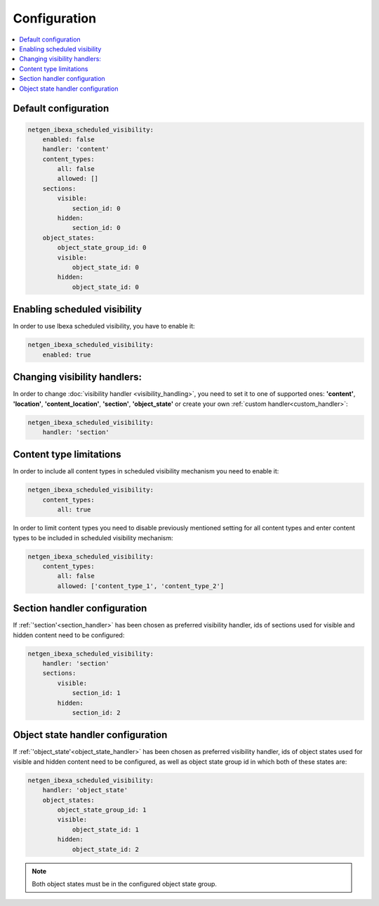 Configuration
=============

.. contents::
    :depth: 1
    :local:

Default configuration
~~~~~~~~~~~~~~~~~~~~~~~~~~~~~~~~~

.. code-block:: yaml

    netgen_ibexa_scheduled_visibility:
        enabled: false
        handler: 'content'
        content_types:
            all: false
            allowed: []
        sections:
            visible:
                section_id: 0
            hidden:
                section_id: 0
        object_states:
            object_state_group_id: 0
            visible:
                object_state_id: 0
            hidden:
                object_state_id: 0

Enabling scheduled visibility
~~~~~~~~~~~~~~~~~~~~~~~~~~~~~

In order to use Ibexa scheduled visibility, you have to enable it:

.. code-block:: yaml

    netgen_ibexa_scheduled_visibility:
        enabled: true

Changing visibility handlers:
~~~~~~~~~~~~~~~~~~~~~~~~~~~~~~~~~~~~

In order to change :doc:`visibility handler <visibility_handling>`,
you need to set it to one of supported ones:
**'content'**, **'location'**, **'content_location'**, **'section'**, **'object_state'**
or create your own :ref:`custom handler<custom_handler>`:

.. code-block:: yaml

    netgen_ibexa_scheduled_visibility:
        handler: 'section'

Content type limitations
~~~~~~~~~~~~~~~~~~~~~~~~

In order to include all content types in scheduled visibility mechanism you need to enable it:

.. code-block:: yaml

    netgen_ibexa_scheduled_visibility:
        content_types:
            all: true

In order to limit content types you need to disable previously mentioned setting for all content types
and enter content types to be included in scheduled visibility mechanism:

.. code-block:: yaml

    netgen_ibexa_scheduled_visibility:
        content_types:
            all: false
            allowed: ['content_type_1', 'content_type_2']

.. _section_configuration:

Section handler configuration
~~~~~~~~~~~~~~~~~~~~~~~~~~~~~~~~~~

If :ref:`'section'<section_handler>` has been chosen as preferred visibility handler,
ids of sections used for visible and hidden content need to be configured:

.. code-block:: yaml

    netgen_ibexa_scheduled_visibility:
        handler: 'section'
        sections:
            visible:
                section_id: 1
            hidden:
                section_id: 2

.. _object_state_configuration:

Object state handler configuration
~~~~~~~~~~~~~~~~~~~~~~~~~~~~~~~~~~~~~~~

If :ref:`'object_state'<object_state_handler>` has been chosen as preferred visibility handler,
ids of object states used for visible and hidden content need to be configured,
as well as object state group id in which both of these states are:

.. code-block:: yaml

    netgen_ibexa_scheduled_visibility:
        handler: 'object_state'
        object_states:
            object_state_group_id: 1
            visible:
                object_state_id: 1
            hidden:
                object_state_id: 2

.. note::

    Both object states must be in the configured object state group.
